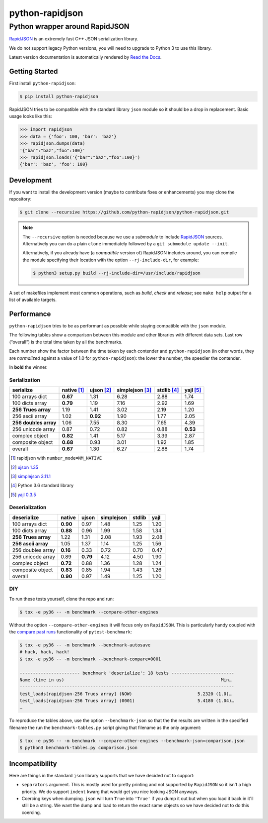 ==================
 python-rapidjson
==================

Python wrapper around RapidJSON
===============================

RapidJSON_ is an extremely fast C++ JSON serialization library.

We do not support legacy Python versions, you will need to upgrade to Python 3
to use this library.

Latest version documentation is automatically rendered by `Read the Docs`__.

__ http://python-rapidjson.readthedocs.io/en/latest/

.. image:: https://travis-ci.org/python-rapidjson/python-rapidjson.svg?branch=master
   :target: https://travis-ci.org/python-rapidjson/python-rapidjson
   :alt: Build status

.. image:: https://readthedocs.org/projects/python-rapidjson/badge/?version=latest
   :target: http://python-rapidjson.readthedocs.io/en/latest/?badge=latest
   :alt: Documentation status


Getting Started
---------------

First install ``python-rapidjson``:

.. code-block:: bash

    $ pip install python-rapidjson

RapidJSON tries to be compatible with the standard library ``json`` module so
it should be a drop in replacement. Basic usage looks like this:

.. code-block:: python

    >>> import rapidjson
    >>> data = {'foo': 100, 'bar': 'baz'}
    >>> rapidjson.dumps(data)
    '{"bar":"baz","foo":100}'
    >>> rapidjson.loads('{"bar":"baz","foo":100}')
    {'bar': 'baz', 'foo': 100}


Development
-----------

If you want to install the development version (maybe to contribute fixes or
enhancements) you may clone the repository:

.. code-block:: bash

    $ git clone --recursive https://github.com/python-rapidjson/python-rapidjson.git

.. note:: The ``--recursive`` option is needed because we use a *submodule* to
          include RapidJSON_ sources. Alternatively you can do a plain
          ``clone`` immediately followed by a ``git submodule update --init``.

          Alternatively, if you already have (a *compatible* version of)
          RapidJSON includes around, you can compile the module specifying
          their location with the option ``--rj-include-dir``, for example:

          .. code-block:: shell

             $ python3 setup.py build --rj-include-dir=/usr/include/rapidjson

A set of makefiles implement most common operations, such as *build*, *check*
and *release*; see ``make help`` output for a list of available targets.


Performance
-----------

``python-rapidjson`` tries to be as performant as possible while staying
compatible with the ``json`` module.

The following tables show a comparison between this module and other libraries
with different data sets.  Last row (“overall”) is the total time taken by all
the benchmarks.

Each number show the factor between the time taken by each contender and
``python-rapidjson`` (in other words, they are *normalized* against a value of
1.0 for ``python-rapidjson``): the lower the number, the speedier the
contender.

In **bold** the winner.

Serialization
~~~~~~~~~~~~~

+-----------------------+-----------------+-----------------+-----------------+-----------------+-----------------+
|       serialize       |   native [1]_   |   ujson [2]_    | simplejson [3]_ |   stdlib [4]_   |    yajl [5]_    |
+=======================+=================+=================+=================+=================+=================+
|    100 arrays dict    |    **0.67**     |      1.31       |      6.28       |      2.88       |      1.74       |
+-----------------------+-----------------+-----------------+-----------------+-----------------+-----------------+
|    100 dicts array    |    **0.79**     |      1.19       |      7.16       |      2.92       |      1.69       |
+-----------------------+-----------------+-----------------+-----------------+-----------------+-----------------+
|  **256 Trues array**  |      1.19       |      1.41       |      3.02       |      2.19       |      1.20       |
+-----------------------+-----------------+-----------------+-----------------+-----------------+-----------------+
|    256 ascii array    |      1.02       |    **0.92**     |      1.90       |      1.77       |      2.05       |
+-----------------------+-----------------+-----------------+-----------------+-----------------+-----------------+
| **256 doubles array** |      1.06       |      7.55       |      8.30       |      7.65       |      4.39       |
+-----------------------+-----------------+-----------------+-----------------+-----------------+-----------------+
|   256 unicode array   |      0.87       |      0.72       |      0.82       |      0.88       |    **0.53**     |
+-----------------------+-----------------+-----------------+-----------------+-----------------+-----------------+
|    complex object     |    **0.82**     |      1.41       |      5.17       |      3.39       |      2.87       |
+-----------------------+-----------------+-----------------+-----------------+-----------------+-----------------+
|   composite object    |    **0.68**     |      0.93       |      3.01       |      1.92       |      1.85       |
+-----------------------+-----------------+-----------------+-----------------+-----------------+-----------------+
|        overall        |    **0.67**     |      1.30       |      6.27       |      2.88       |      1.74       |
+-----------------------+-----------------+-----------------+-----------------+-----------------+-----------------+

.. [1] rapidjson with ``number_mode=NM_NATIVE``
.. [2] `ujson 1.35 <https://pypi.python.org/pypi/ujson/1.35>`__
.. [3] `simplejson 3.11.1 <https://pypi.python.org/pypi/simplejson/3.11.1>`__
.. [4] Python 3.6 standard library
.. [5] `yajl 0.3.5 <https://pypi.python.org/pypi/yajl/0.3.5>`__


Deserialization
~~~~~~~~~~~~~~~

+-----------------------+------------+------------+------------+------------+------------+
|      deserialize      |   native   |   ujson    | simplejson |   stdlib   |    yajl    |
+=======================+============+============+============+============+============+
|    100 arrays dict    |  **0.90**  |    0.97    |    1.48    |    1.25    |    1.20    |
+-----------------------+------------+------------+------------+------------+------------+
|    100 dicts array    |  **0.88**  |    0.96    |    1.99    |    1.58    |    1.34    |
+-----------------------+------------+------------+------------+------------+------------+
|  **256 Trues array**  |    1.22    |    1.31    |    2.08    |    1.93    |    2.08    |
+-----------------------+------------+------------+------------+------------+------------+
|  **256 ascii array**  |    1.05    |    1.37    |    1.14    |    1.25    |    1.56    |
+-----------------------+------------+------------+------------+------------+------------+
|   256 doubles array   |  **0.16**  |    0.33    |    0.72    |    0.70    |    0.47    |
+-----------------------+------------+------------+------------+------------+------------+
|   256 unicode array   |    0.89    |  **0.79**  |    4.12    |    4.50    |    1.90    |
+-----------------------+------------+------------+------------+------------+------------+
|    complex object     |  **0.72**  |    0.88    |    1.36    |    1.28    |    1.24    |
+-----------------------+------------+------------+------------+------------+------------+
|   composite object    |  **0.83**  |    0.85    |    1.94    |    1.43    |    1.26    |
+-----------------------+------------+------------+------------+------------+------------+
|        overall        |  **0.90**  |    0.97    |    1.49    |    1.25    |    1.20    |
+-----------------------+------------+------------+------------+------------+------------+


DIY
~~~

To run these tests yourself, clone the repo and run:

.. code-block:: bash

   $ tox -e py36 -- -m benchmark --compare-other-engines

Without the option ``--compare-other-engines`` it will focus only on
``RapidJSON``.  This is particularly handy coupled with the `compare past
runs`__ functionality of ``pytest-benchmark``:

.. code-block:: bash

   $ tox -e py36 -- -m benchmark --benchmark-autosave
   # hack, hack, hack!
   $ tox -e py36 -- -m benchmark --benchmark-compare=0001

   ----------------------- benchmark 'deserialize': 18 tests ------------------------
   Name (time in us)                                                            Min…
   ----------------------------------------------------------------------------------
   test_loads[rapidjson-256 Trues array] (NOW)                         5.2320 (1.0)…
   test_loads[rapidjson-256 Trues array] (0001)                        5.4180 (1.04)…
   …

To reproduce the tables above, use the option ``--benchmark-json`` so that the
the results are written in the specified filename the run the
``benchmark-tables.py`` script giving that filename as the only argument:

.. code-block:: bash

   $ tox -e py36 -- -m benchmark --compare-other-engines --benchmark-json=comparison.json
   $ python3 benchmark-tables.py comparison.json


__ http://pytest-benchmark.readthedocs.org/en/latest/comparing.html


Incompatibility
---------------

Here are things in the standard ``json`` library supports that we have decided
not to support:

* ``separators`` argument. This is mostly used for pretty printing and not
  supported by ``RapidJSON`` so it isn't a high priority. We do support
  ``indent`` kwarg that would get you nice looking JSON anyways.

* Coercing keys when dumping. ``json`` will turn ``True`` into ``'True'`` if
  you dump it out but when you load it back in it'll still be a string. We
  want the dump and load to return the exact same objects so we have decided
  not to do this coercing.

.. _RapidJSON: https://github.com/miloyip/rapidjson

